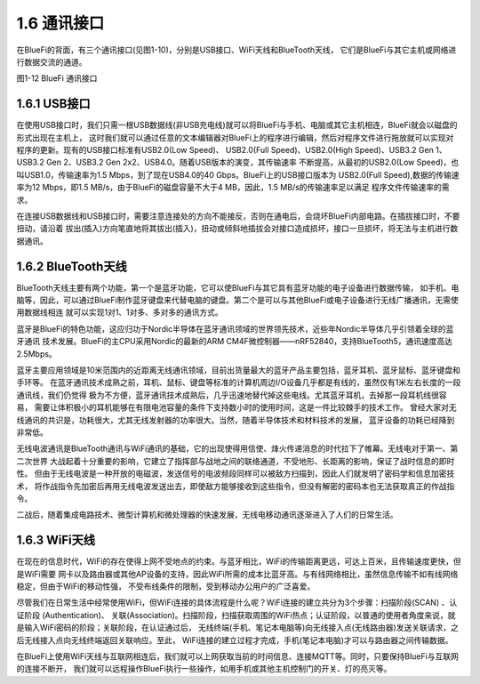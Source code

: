====================
1.6 通讯接口
====================

在BlueFi的背面，有三个通讯接口(见图1-10)，分别是USB接口、WiFi天线和BlueTooth天线，
它们是BlueFi与其它主机或网络进行数据交流的通道。

.. image:: ../_static/images/c1/通讯接口.png
  :scale: 30%
  :align: center

图1-12  BlueFi 通讯接口

1.6.1 USB接口
==================

在使用USB接口时，我们只需一根USB数据线(非USB充电线)就可以将BlueFi与手机、电脑或其它主机相连，BlueFi就会以磁盘的形式出现在主机上，
这时我们就可以通过任意的文本编辑器对BlueFi上的程序进行编辑，然后对程序文件进行拖放就可以实现对程序的更新。现有的USB接口标准有USB2.0(Low Speed)、
USB2.0(Full Speed)、USB2.0(High Speed)、USB3.2 Gen 1、USB3.2 Gen 2、USB3.2 Gen 2x2、USB4.0。随着USB版本的演变，其传输速率
不断提高，从最初的USB2.0(Low Speed)，也叫USB1.0，传输速率为1.5 Mbps，到了现在USB4.0的40 Gbps。BlueFi上的USB接口版本为
USB2.0(Full Speed),数据的传输速率为12 Mbps，即1.5 MB/s，由于BlueFi的磁盘容量不大于4 MB，因此，1.5 MB/s的传输速率足以满足
程序文件传输速率的需求。

在连接USB数据线和USB接口时，需要注意连接处的方向不能接反，否则在通电后，会烧坏BlueFi内部电路。在插拔接口时，不要扭动，请沿着
拔出(插入)方向笔直地将其拔出(插入)，扭动或倾斜地插拔会对接口造成损坏，接口一旦损坏，将无法与主机进行数据通讯。

1.6.2 BlueTooth天线
==================

BlueTooth天线主要有两个功能，第一个是蓝牙功能，它可以使BlueFi与其它具有蓝牙功能的电子设备进行数据传输，
如手机、电脑等，因此，可以通过BlueFi制作蓝牙键盘来代替电脑的键盘。第二个是可以与其他BlueFi或电子设备进行无线广播通讯，无需使用数据线相连
就可以实现1对1、1对多、多对多的通讯方式。

蓝牙是BlueFi的特色功能，这应归功于Nordic半导体在蓝牙通讯领域的世界领先技术，近些年Nordic半导体几乎引领着全球的蓝牙通讯
技术发展。BlueFi的主CPU采用Nordic的最新的ARM CM4F微控制器——nRF52840，支持BlueTooth5，通讯速度高达2.5Mbps。

蓝牙主要应用领域是10米范围内的近距离无线通讯领域，目前出货量最大的蓝牙产品主要包括，蓝牙耳机、蓝牙鼠标、蓝牙键盘和手环等。
在蓝牙通讯技术成熟之前，耳机、鼠标、键盘等标准的计算机周边I/O设备几乎都是有线的，虽然仅有1米左右长度的一段通讯线，我们仍觉得
极为不方便，蓝牙通讯技术成熟后，几乎迅速地替代掉这些电线。尤其蓝牙耳机，去掉那一段耳机线很容易，
需要让体积极小的耳机能够在有限电池容量的条件下支持数小时的使用时间，这是一件比较棘手的技术工作。
曾经大家对无线通讯的共识是，功耗很大，尤其无线发射器的功率很大。当然，随着半导体技术和材料技术的发展，
蓝牙设备的功耗已经降到非常低。

无线电波通讯是BlueTooth通讯与WiFi通讯的基础，它的出现使得用信使、烽火传递消息的时代拉下了帷幕。无线电对于第一、第二次世界
大战起着十分重要的影响，它建立了指挥部与战地之间的联络通道，不受地形、长距离的影响，保证了战时信息的即时性。
但由于无线电波是一种开放的电磁波，发送信号的电波频段同样可以被敌方扫描到，因此人们就发明了密码学和信息加密技术，
将作战指令先加密后再用无线电波发送出去，即使敌方能够接收到这些指令，但没有解密的密码本也无法获取真正的作战指令。

二战后，随着集成电路技术、微型计算机和微处理器的快速发展，无线电移动通讯逐渐进入了人们的日常生活。

1.6.3 WiFi天线
==================

在现在的信息时代，WiFi的存在使得上网不受地点的约束。与蓝牙相比，WiFi的传输距离更远，可达上百米，且传输速度更快，但是WiFi需要
网卡以及路由器或其他AP设备的支持，因此WiFi所需的成本比蓝牙高。与有线网络相比，虽然信息传输不如有线网络稳定，但由于WiFi的移动性强，
不受布线条件的限制，受到移动办公用户的广泛喜爱。

尽管我们在日常生活中经常使用WiFi，但WiFi连接的具体流程是什么呢？WiFi连接的建立共分为3个步骤：扫描阶段(SCAN) 、认证阶段 (Authentication)、
关联(Association)。扫描阶段，扫描获取周围的WiFi热点；认证阶段，以普通的使用者角度来说，就是输入WiFi密码的阶段；关联阶段，在认证通过后，
无线终端(手机、笔记本电脑等)向无线接入点(无线路由器)发送关联请求，之后无线接入点向无线终端返回关联响应。至此，
WiFi连接的建立过程才完成，手机(笔记本电脑)才可以与路由器之间传输数据。

在BlueFi上使用WiFi天线与互联网相连后，我们就可以上网获取当前的时间信息、连接MQTT等。同时，只要保持BlueFi与互联网的连接不断开，
我们就可以远程操作BlueFi执行一些操作，如用手机或其他主机控制门的开关、灯的亮灭等。